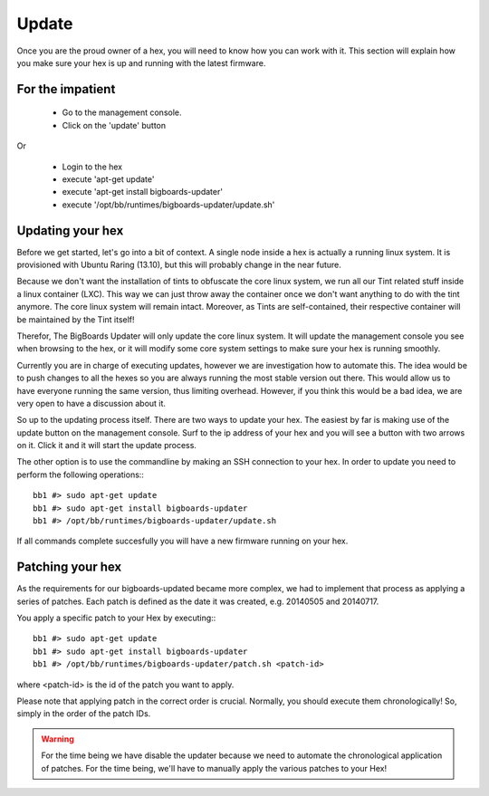 Update
######
Once you are the proud owner of a hex, you will need to know how you can work with it. This section will explain how you make sure your hex is up and running with the latest firmware.

For the impatient
=================
 - Go to the management console.
 - Click on the 'update' button 

Or

 - Login to the hex
 - execute 'apt-get update'
 - execute 'apt-get install bigboards-updater'
 - execute '/opt/bb/runtimes/bigboards-updater/update.sh'

Updating your hex
=================
Before we get started, let's go into a bit of context.
A single node inside a hex is actually a running linux system. It is provisioned with Ubuntu Raring (13.10), but this will probably change in the near future.

Because we don't want the installation of tints to obfuscate the core linux system, we run all our Tint related stuff inside a linux container (LXC). This way we can just throw away the container once we don't want anything to do with the tint anymore. The core linux system will remain intact. Moreover, as Tints are self-contained, their respective container will be maintained by the Tint itself!

Therefor, The BigBoards Updater will only update the core linux system. It will update the management console you see when browsing to the hex, or it will modify some core system settings to make sure your hex is running smoothly.

Currently you are in charge of executing updates, however we are investigation how to automate this. The idea would be to push changes to all the hexes so you are always running the most stable version out there. This would allow us to have everyone running the same version, thus limiting overhead. However, if you think this would be a bad idea, we are very open to have a discussion about it.

So up to the updating process itself. There are two ways to update your hex. The easiest by far is making use of the update button on the management console. Surf to the ip address of your hex and you will see a button with two arrows on it. Click it and it will start the update process.

The other option is to use the commandline by making an SSH connection to your hex. In order to update you need to perform the following operations:::

	bb1 #> sudo apt-get update
	bb1 #> sudo apt-get install bigboards-updater
	bb1 #> /opt/bb/runtimes/bigboards-updater/update.sh

If all commands complete succesfully you will have a new firmware running on your hex.

Patching your hex
=================
As the requirements for our bigboards-updated became more complex, we had to implement that process as applying a series of patches. Each patch is defined as the date it was created, e.g. 20140505 and 20140717.

You apply a specific patch to your Hex by executing:::

	bb1 #> sudo apt-get update
	bb1 #> sudo apt-get install bigboards-updater
	bb1 #> /opt/bb/runtimes/bigboards-updater/patch.sh <patch-id>

where <patch-id> is the id of the patch you want to apply.

Please note that applying patch in the correct order is crucial. Normally, you should execute them chronologically! So, simply in the order of the patch IDs.

.. warning:: For the time being we have disable the updater because we need to automate the chronological application of patches. For the time being, we'll have to manually apply the various patches to your Hex!
